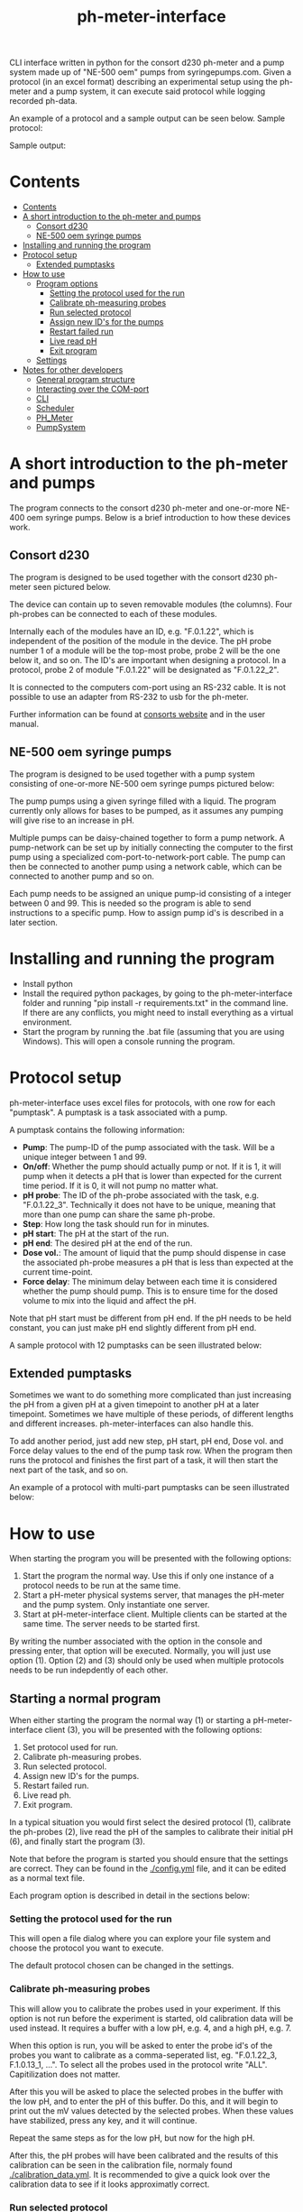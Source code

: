 #+TITLE:  ph-meter-interface
#+OPTIONS: toc:2
#+OPTIONS: ^:nil
#+LATEX_HEADER: \usepackage[margin=2.5cm]{geometry}

CLI interface written in python for the consort d230 ph-meter and a pump system made up of "NE-500 oem" pumps from syringepumps.com. Given a protocol (in an excel format) describing an experimental setup using the ph-meter and a pump system, it can execute said protocol while logging recorded ph-data.

An example of a protocol and a sample output can be seen below. Sample protocol:


#+ATTR_HTML: width="400px" :style margin-left: auto; margin-right: auto;
#+ATTR_ORG: :width 400
[[./images/sample-protocol.png]]

Sample output:

#+ATTR_HTML: width="300px" :style margin-left: auto; margin-right: auto;
#+ATTR_ORG: :width 300
[[./images/sample-output.png]]

* Contents
:PROPERTIES:
:TOC:      :include all :depth 3
:END:
:CONTENTS:
- [[#contents][Contents]]
- [[#a-short-introduction-to-the-ph-meter-and-pumps][A short introduction to the ph-meter and pumps]]
  - [[#consort-d230][Consort d230]]
  - [[#ne-500-oem-syringe-pumps][NE-500 oem syringe pumps]]
- [[#installing-and-running-the-program][Installing and running the program]]
- [[#protocol-setup][Protocol setup]]
  - [[#extended-pumptasks][Extended pumptasks]]
- [[#how-to-use][How to use]]
  - [[#program-options][Program options]]
    - [[#setting-the-protocol-used-for-the-run][Setting the protocol used for the run]]
    - [[#calibrate-ph-measuring-probes][Calibrate ph-measuring probes]]
    - [[#run-selected-protocol][Run selected protocol]]
    - [[#assign-new-ids-for-the-pumps][Assign new ID's for the pumps]]
    - [[#restart-failed-run][Restart failed run]]
    - [[#live-read-ph][Live read pH]]
    - [[#exit-program][Exit program]]
  - [[#settings][Settings]]
- [[#notes-for-other-developers][Notes for other developers]]
  - [[#general-program-structure][General program structure]]
  - [[#interacting-over-the-com-port][Interacting over the COM-port]]
  - [[#cli][CLI]]
  - [[#scheduler][Scheduler]]
  - [[#ph_meter][PH_Meter]]
  - [[#pumpsystem][PumpSystem]]
:END:


* A short introduction to the ph-meter and pumps

The program connects to the consort d230 ph-meter and one-or-more NE-400 oem syringe pumps. Below is a brief introduction to how these devices work.

** Consort d230

The program is designed to be used together with the consort d230 ph-meter seen pictured below.

#+ATTR_HTML: width="300px"
#+ATTR_ORG: :width 500
[[./images/consort-d230.png]]

The device can contain up to seven removable modules (the columns). Four ph-probes can be connected to each of these modules.

Internally each of the modules have an ID, e.g. "F.0.1.22", which is independent of the position of the module in the device. The pH probe number 1 of a module will be the top-most probe, probe 2 will be the one below it, and so on. The ID's are important when designing a protocol. In a protocol, probe 2 of module "F.0.1.22" will be designated as "F.0.1.22_2".

It is connected to the computers com-port using an RS-232 cable. It is not possible to use an adapter from RS-232 to usb for the ph-meter.

Further information can be found at [[https://consort.be/Shop/electrochemistry/dataloggers/d230/][consorts website]] and in the user manual.

** NE-500 oem syringe pumps

The program is designed to be used together with a pump system consisting of one-or-more NE-500 oem syringe pumps pictured below:

#+ATTR_HTML: width="300px"
#+ATTR_ORG: :width 500
[[./images/NE-500-oem.png]]

The pump pumps using a given syringe filled with a liquid. The program currently only allows for bases to be pumped, as it assumes any pumping will give rise to an increase in pH.

Multiple pumps can be daisy-chained together to form a pump network. A pump-network can be set up by initially connecting the computer to the first pump using a specialized com-port-to-network-port cable. The pump can then be connected to another pump using a network cable, which can be connected to another pump and so on.

Each pump needs to be assigned an unique pump-id consisting of a integer between 0 and 99. This is needed so the program is able to send instructions to a specific pump. How to assign pump id's is described in a later section.

* Installing and running the program

+ Install python
+ Install the required python packages, by going to the ph-meter-interface folder and running "pip install -r requirements.txt" in the command line. If there are any conflicts, you might need to install everything as a virtual environment.
+ Start the program by running the .bat file (assuming that you are using Windows). This will open a console running the program.

* Protocol setup

ph-meter-interface uses excel files for protocols, with one row for each "pumptask". A pumptask is a task associated with a pump.

A pumptask contains the following information:

+ *Pump*: The pump-ID of the pump associated with the task. Will be a unique integer between 1 and 99.
+ *On/off*: Whether the pump should actually pump or not. If it is 1, it will pump when it detects a pH that is lower than expected for the current time period. If it is 0, it will not pump no matter what.
+ *pH probe*: The ID of the ph-probe associated with the task, e.g. "F.0.1.22_3". Technically it does not have to be unique, meaning that more than one pump can share the same ph-probe.
+ *Step*: How long the task should run for in minutes.
+ *pH start*: The pH at the start of the run.
+ *pH end*: The desired pH at the end of the run.
+ *Dose vol.*: The amount of liquid that the pump should dispense in case the associated ph-probe measures a pH that is less than expected at the current time-point.
+ *Force delay*: The minimum delay between each time it is considered whether the pump should pump. This is to ensure time for the dosed volume to mix into the liquid and affect the pH.

Note that pH start must be different from pH end. If the pH needs to be held constant, you can just make pH end slightly different from pH end.

A sample protocol with 12 pumptasks can be seen illustrated below:

#+ATTR_HTML: width="400px" :style margin-left: auto; margin-right: auto;
#+ATTR_ORG: :width 400
[[./images/sample-protocol.png]]


** Extended pumptasks

Sometimes we want to do something more complicated than just increasing the pH from a given pH at a given timepoint to another pH at a later timepoint. Sometimes we have multiple of these periods, of different lengths and different increases. ph-meter-interfaces can also handle this.

To add another period, just add new step, pH start, pH end, Dose vol. and Force delay values to the end of the pump task row. When the program then runs the protocol and finishes the first part of a task, it will then start the next part of the task, and so on.

An example of a protocol with multi-part pumptasks can be seen illustrated below:

#+ATTR_HTML: width="600px" :style margin-left: auto; margin-right: auto;
#+ATTR_ORG: :width 600
[[./images/sample-multitask.png]]


* How to use

When starting the program you will be presented with the following options:

1. Start the program the normal way. Use this if only one instance of a protocol needs to be run at the same time.
2. Start a pH-meter physical systems server, that manages the pH-meter and the pump system. Only instantiate one server.
3. Start at pH-meter-interface client. Multiple clients can be started at the same time. The server needs to be started first.

By writing the number associated with the option in the console and pressing enter, that option will be executed. Normally, you will just use option (1). Option (2) and (3) should only be used when multiple protocols needs to be run indepdently of each other.

** Starting a normal program
<<sec:normal-start>>

When either starting the program the normal way (1) or starting a pH-meter-interface client (3), you will be presented with the following options:

1. Set protocol used for run.
2. Calibrate ph-measuring probes.
3. Run selected protocol.
4. Assign new ID's for the pumps.
5. Restart failed run.
6. Live read ph.
7. Exit program.

In a typical situation you would first select the desired protocol (1), calibrate the ph-probes (2), live read the pH of the samples to calibrate their initial pH (6), and finally start the program (3).

Note that before the program is started you should ensure that the settings are correct. They can be found in the [[./config.yml]] file, and it can be edited as a normal text file.

Each program option is described in detail in the sections below:

*** Setting the protocol used for the run

This will open a file dialog where you can explore your file system and choose the protocol you want to execute.

The default protocol chosen can be changed in the settings.

*** Calibrate ph-measuring probes

This will allow you to calibrate the probes used in your experiment. If this option is not run before the experiment is started, old calibration data will be used instead. It requires a buffer with a low pH, e.g. 4, and a high pH, e.g. 7.

When this option is run, you will be asked to enter the probe id's of the probes you want to calibrate as a comma-seperated list, eg. "F.0.1.22_3, F.1.0.13_1, ...". To select all the probes used in the protocol write "ALL". Capitilization does not matter.

After this you will be asked to place the selected probes in the buffer with the low pH, and to enter the pH of this buffer. Do this, and it will begin to print out the mV values detected by the selected probes. When these values have stabilized, press any key, and it will continue.

Repeat the same steps as for the low pH, but now for the high pH.

After this, the pH probes will have been calibrated and the results of this calibration can be seen in the calibration file, normaly found [[./calibration_data.yml]]. It is recommended to give a quick look over the calibration data to see if it looks approximatly correct.

*** Run selected protocol

This option will run the selected protocol. The program will initially try to connect to the pump system and the ph-meter, and if the connection cannot be established, it will fail.

For each row in the protocol, it will then create a pump-task. The program will the run the protocol on the basis of these pump-tasks. For information regarding how it fundamentaly works, see the section about the scheduler under developer information.

Depending on the settings, it may write the actions it takes to the console. Depending on the settings it might also save the intermediate results. This is important if the run fails for some reason, as the saved results then can be used to restart the run from where it stoped.

When the run has finished, the program will save all the results to the folder of the program as an excel file. The file will be named {time run was started}_{name of protocol}_results.xlsx.

A sample output can be seen picture below:

#+ATTR_HTML: width="300px" :style margin-left: auto; margin-right: auto;
#+ATTR_ORG: :width 300
[[./images/sample-output.png]]


*** Assign new ID's for the pumps

This option will begin the assignment of ID's for the pump. To do this, you will have to insert the main cable going from the computer, into the pump that you want to assign an ID to. It must not be plugged into the rest of the pump network.

You will be asked to assign enter the pump ID that you want to assign it. This must be a number between 1 and 99. Enter the ID, and the ID will be assigned to the pump. You can then continue to assign ID's by pluging the main cable into a new pump, and continuing like before.

When have finished assigning ID's, simply enter "STOP".

Note that the pumps will remember the ID's that they have been assigned.

*** Restart failed run

This option will allow you to restart a failed run, assuming that the intermediate results have been saved (this can be enabled in the settings file). This means that if the computer suddenly looses power 16 hours into a run, then the run can be restarted from the point where power was lost, instead of from the beginnning.

When this option is chosen, it will ask for the name of the intermediate file, which you should then give it. It will assume that the protocol used for the failed run is the same as the currently selected protocol. The program will then restart the run.

When restarting a run, the program will do the following:

+ It will look at the time the first action was taken, and assume that the start time of the run was the time when this action was executed.
+ It will then look at the pump task, and reschedule them based on the last time they were executed. This means that if there for example have been a 20 minute delay between the run failing and the run being restarted, the tasks might immediatly be executed if their task time is less than 20 minutes.
+ The final results will be saved to the program folder with the name {time run was started}_{name of protocol}_restarted_{time run was restarted}_results.xlsx.


*** Live read pH

This option will begin printing the pH values measured by the probes in the currently selected protocol, to the console. It will continue to do this until a key is pressed.

*** Exit program

This exits the program.

** Starting multiple clients

To start multiple clients, and thus run multiple different independent protocols, multiple instances of the program needs to be started: One server, and one client for each protocol. To run two independent protocols, three instances of the program thus needs to be started.

One of these instances needs to be turned into a server by pressing (2). This makes it responsible for managing the physical instruments. It listens on the network for messages from clients, executes the commands (ie. pump this amount with this pump, give me the pH measurement of this probe and so on) and returns an answer.

The other instances of the program needs to be turned into clients by pressing (3). This will turn them into a normal instances of ph-meter-interface, except that instead of managing the physical instruments by themself, they will send requests to the server. The clients can be used in the same way as described in [[sec:normal-start]].

Note that the protocols used by different clients must NOT use the same pumps nor pH probes as each other, and the program will return an error if this is attempted.

** Settings

A number of settings exists for the program, most of them concerning what information should be printed to the console.

It should be pretty obvious what most of the settings do, but some of them are very important to set correctly:

+ Com ports:
  + The com ports for the ph-meter and the pump system should be set correctly. The com port settings should be a number, typically 1 or 2, corresponding to which com port in the computer running the program that the devices are connected to.
+ Pump syringe settings:
  + Specifications for the syringes used by the pumps and how they are used. This includes the diameter of the syrringe. Note that the programs assumes that all the pumps uses the same kind of syringe.
  + The infusion rate, corresponding to how fast the pumps will pump. It is not very important, as long as the value is not very low or very high.
+ Intermediate results saving:
  + Depending on whether this is true or false, the program will save the results as it runs. This is only important in terms of restarting the run, as this requires the intermediate results.
+ ShouldInitiallyEnsureCorrectPHBeforeStarting:
  + This will add an extra step when starting a run using a given protocol, if it is set to True. This step consists of ensuring that the pH of all the samples measured by the probes used in the protocol is not less than the pH start value found in the protocol. The purpose of this step is to make the callibration of the samples pH (using the read live pH functionality) easier and to clean up the output data: Simply ensure that the pH is less that the pH start value found in the protocol for all the samples, start the run, and it will then only really begin the run when all the samples are ready.
  + The associated setting "IncreasedPumpFactorWhenPerformingInitialCorrection:" must be an integer, like 1 or 5.
+ AdaptivePumpingActivateAfterNHours:
  + This determines the number of hours after which the adaptive pumping should be enabled. Adaptive pumping fixes the problem with bacteria that might (suddenly) begin to produce more acid: In case the pH falls between measurements, in spite of pumping, it will begin to increase the number of pumps done whenever a pH measurement is made.
  + It is recommended that the adaptive pumping is not activated immediately, as sometimes it takes some time before the tubes connected from the syringes to the samples are completely filled. This means that it will take a number of pumps before base is actually pumped into the samples, which will make the adaptive overcorrect when base suddenly is pumped into the samples. A value of 0.75 (45 minutes) should suffice.
+ EmailSettingsFile:
  + File name/path of the file containing the email setttings, see section below. "ShouldSendEmail" needs to be "True", if emails should actually be send.

The settings are loaded as a yaml file, so if there are questions regarding the formating of the settings, look up yaml formatting.

* Setting up email responses

Ph-meter-interface is able to send an email if a run succeeds or crashes. This can be enabled in the config file, but the emails settings uses its own config file, ".env". This file should contain the following information:

+ SENDER_EMAIL: The email address that should be used to send the email.
+ SENDER_SMTP_SERVER: The smtp server of the sender email. If a gmail is used, this will be "smtp.gmail.com". Note that the email needs to be set up for this, which is not completely trivial, but documentation can be found on the internet.
+ EMAIL_PASSWORD: The password of the sender email, e.g. password123.
+ SSL_PORT: Port used for sending the email. Typically 465.
+ RECEIVER_EMAIL: The email address that the email should be send to.

To see an example setup, look in the "test/.test_env" file.

* Notes for other developers

This is mostly for any future developer of the program.

** General program structure

The general structure of the program is as follows:

Starter -> ClientCLI or
Starter -> PhysicalSystemServer

PhysicalSystemServer -> PhysicalSystems

ClientCLI -> Scheduler
ClientCLI -> PhysicalSystemsInterface (either PhysicalSystem or PhysicalSystemClient)

Scheduler -> PhysicalSystemsInterface (passed from the ClientCLI)

PhysicalSystemClient ~> PhysicalSystems (indirectely, over the network)

PhysicalSystems -> PH_Meter
PhysicalSystems -> PumpSystem

Notably, PhysicalSystems and PhysicalSystemClient implements the PhysicalSystemsInterface, so that the ClientCLI and Scheduler can work the same way, no matter if the network is used or not.

Where:

+ *Starter*: A starter class. It can either start a ClientCLI that does not communicate over the network, a ClientCLI that does communicate over the network, or a PhysicalSystemServer.
+ *ClientCLI*: A class corresponding to the console interface. It starts the actual program by either creating an instance of PhysicalSystems (which connects to the ph-meter and pumpsystem) if it does not communicate over the network, or a PhysicalSystemClient (which sends messages to the PhysicalSystemServer to do the same things as PhysicalSystems) if it does communicate over the network. It also creates a Scheduler and is respsonsible for asking it to start a run, and it handles the execution of other small tasks like calibrating the probes.
+ *Scheduler*: A class that handles the scheduling and execution of the pumptasks, as described in a given protocol. It is passed a PhysicalSystemsInterface instance from the ClientCLI and uses it to pump and measure pH-values as needed when executing the tasks.
+ *PhysicalSystemServer*: A class that works as a server, and which manages an PhysicalSystems instance (that connects to the ph-meter and pumpsystem). It listens to messages/commands from PhysicalSystemClient's, executes them, and replies with the result (e.g. the pH value of a given probe).
+ *PhysicalSystemInterface*: An interface describing the methods used by the PhysicalSystem class (see below). Both PhysicalSystem and PhysicalSystemClient implements the interface, so that the Scheduler and ClientCLI can work the same way, no matter if communication happens over the network or not.
+ *PhysicalSystems*: A wrapper for the two physical systems classes used in the program, the PH_Meter and PumpSystem. It serves as an interface for the two classes, only exposing the methods that are needed by the Scheduler and CLI. It creates an instace of a PH_Meter and PumpSystem. It implements the PhysicalSystemsInterface.
+ *PhysicalSystemClient*: Essentially works as a wrapper for the PhysicalSystems. It provides the same methods via its implementation of the PhysicalSystemInterface, but it does this by sending and recieving messages to and from the PhysicalSystemServer.
+ *PH_Meter*: A class that works as an interface for interaction with the ph-meter. It connects to the ph-meter over a serial port and allows for easy measuring of pH values.
+ *PumpSystem*: A class that works as an interface for interaction with the pump-system. It connects to the pump-system over a serial port and allows for easy pumping operations.

In addition to this there are some other helper classes:

+ The class *PumpTask* is used to store all the relevant data associated with a pump task.
+ The class *SerialCommands* is used to store information regarding commands given to the ph-meter, and results returned from the ph-meter.


** Interacting over the COM-port

Communication over the com-port is done using the python library (py)serial, and by creating a serial connection using serial.Serial. The communication protocols for the ph-meter and the pumps are described in their respective manuals.

Notably, it was found that it was necessary to make a short thread.sleep call of approximatly 0.5 seconds after a command is send, as otherwise any message comming from for example the ph-meter would not be detected.

** Network commiunication to enable use of multiple clients

As mentioned, PhysicalSystemClient's communicates with a PhysicalSystemServer over the network. This of course happens on localhost (but it could be generalized to enable communcation on wider networks), and works using the python implementation of the zmq library.

Communication is quite simple using this library, and works using a simplified version of message passing:
+ From the side of the server, the server listens for a message, recieves a message (from a client), and responds to the same client, and then begins listening again. The response is automaticly sent to the same client that send the original message.
+ From the side of the client, whenever it wants to execute a command, it sends a message to the server describing the desired command. It then awaits a response before continuing.

The messages from the client to the server is structured as a list, with the first element of the list (the header) being the command that needs to be executed (e.g. get_ph_values_of_selected_probes) and the other elements being parameters for the command (e.g. a JSON dump of the list ["F.0.1.13_1", "F.0.1.13_2"]). The reply will either be "Done", or another result, like a JSON dump of a list of pH values. The client will then decrypt the reply, and pass it on, most likely to the Scheduler.

** CLI

The CLI creates the instance of the PhysicalSystems that will also be used by the scheduler. It is important to not create multiple instances, as we cannot create multiple serial connections to the same device.

The CLI simply works as a while-true loop, where for each loop the user will be asked for a console input: Based on the input it will then execute the corresponding action and loop again.

** Scheduler

How the Scheduler fundamentaly works is quite simple, and is described below:

+ To start with, it recives an instance of PhysicalSystems which it will use to read ph-values and pump fluids.
+ It then loads the selected protocol:
  + It uses this to initialize the pumps used in the protocol. This ensures that the pumps have the correct settings.
  + Based on the protocol it also creates PumpTasks. They are put into a priority queue which is prioritized on the basis of the time-of-next-operation of the pump tasks.
+ Depending on the settings, it might execute a start-up step:
  + This step ensures that the pH values measured by all the probes used in the protocol is great than the assocaited start pH value of their pump tasks.
  + Each 30 seconds it checks the pH values of all the probes used in the protocol, and for all probes where the pH is less than the start pH value, it pumps. It continues until all pH probes measure a pH value greater than their associated start pH value.
+ It then handles the tasks in a loop until they are all done:
  + It looks at the pump tasks that have not finished yet, and selects the one that is scheduled to run first. It then waits until it is time to handle said task.
    + When a run is started, all tasks in the protocol are scheduled for the start of the run, and they will then be selected in the order they are found in the protocol -> row number 1/task number 1 will run first.
  + It then handles the tasks by first measuring the actual pH and comparing it to the expected pH:
    + It calculates the expected pH as the linear difference between the initial pH and the desired pH over time. So if the task time is 4 hours, and the initial and desired pH is 5 and 6 respectively, then the expected pH 2 hours into the run will be 5.5. 3 hours into the run it will be 5.75.
    + If, for some reason, the mv value cannot be measured using the probe, it will reschedule the task for 15 seconds later.
  + How it determines whether to pump or not depends on whether or not adaptive pumping is turned on:
    + In the case that adaptive pumping is off, if the pH is less than what is expected, it pumps.
    + If adaptive pumping is on, it tries to manage cases where the acid production of the samples becomes to much for a single pump to handle, by allowing for multiple pumpts:
      + If the current pH is below the expected pH *and* the current pH has *decreased* since last time it measured the pH (where it pumped n times), it will pump n+1 times.
      + If the current pH is below the expected pH *and* the current pH has *increased* since last time it measured the pH (where it pumped n times), it will look at how much the pH has increased since the pH measurements five times ago. If this increase has been to sharp, it will pump n-1 times, in an attempt to avoid overshooting the expected pH to much. If the increase has not been to sharp, it will pump n+1 times.
      + If the current pH is above the expected pH *and* the current pH is significantly above the expected pH, pump n/2 - 1 times, rounded down. Otherwise, pump n-1 times.
  + It records the data as well as whether it has pumped or not.
  + It then reschedules the pump task at the current time + the forced delay.
    + If this time-point is after the end of the task (the start time of the task + the step time), one of two things happen:
      1) If there is another task period in the protocol associated with the pump task, it will switch to the settings for that task period before rescheduling the task.
      2) If there are no other task period associated with the task, it will not reschedule the task, and thus it will not be selected again.
+ Finally, when all the tasks are done it will save the results to the folder of the program.

** PH_Meter

The communication to the pH-meter is over a serial port using the serial.Serial class.

It is only possible to request the readings of a module, not a specific probe, from the pH-meter. Thus when requesting the pH of probe "F.0.1.22_3", it will request all the mV values from "F.0.1.22", isolate the value associated with probe 3, and then calculate the pH and return this.

The protocol actually used by the ph-meter is a little weird, and I advice reading the manual for further informaton regarding this if necessary. In very basic terms, to measure the value of probe "F.0.1.22_3", it will send a command to the ph_meter requesting the values for the module "F.0.1.22" and then it will read the reply over the serial port. This will then be used for the later calculations. Here the wrapper class PhSerialCommand is used to store relevant information regarding a message that needs to be sent to the ph-meter (For example, request mV values from module "F.0.1.13"), and SerialReply to store relevant information recieved from the ph-meter (For example, the mV values of the probes connected to module "F.0.1.13").

The ph-meter protocol requires the use of checksums when sending and recieving messages from the ph-meter. Currently this is only used when a message is sent to the ph-meter.

The pH calculations are done on the basis of the mV readings from the pH probes and the calibration data. It is a simple linear fit between the two points (mv_at_low_ph_buffer, ph_of_low_ph_buffer) and (mv_at_high_ph_buffer, ph_of_high_ph_buffer). Thus if 100 mV was measured at pH 4, and 600 at pH 9, if the probe measures 300 mV it will be converted into a pH of 6.

** PumpSystem

The communication to the pump system is over a serial port using the serial.Serial class.

Before actually using the PumpSystem it is important to set up the pumps that needs to be used in the given protocol. This is done using the setup_pumps_used_in_protocol method. It ensures that there is connection to the pumps in the protocol and that these settings are correct, including that whenever a pump pumps, it pumps the desired amount of liquid.

This setup is based on both the settings file and the protocol.

An actual pump instruction consists of the message "{pump_id_of_pump} RUN", after which that pump will pump its set amount of liquid.

* Bonus

The serial ports found on the computer in the lab actually comes from a pci-to-serial board card. Using the ports therefore requires drivers. The drivers can be found here: https://www.startech.com/en-us/cards-adapters/pex2s953lp. 
